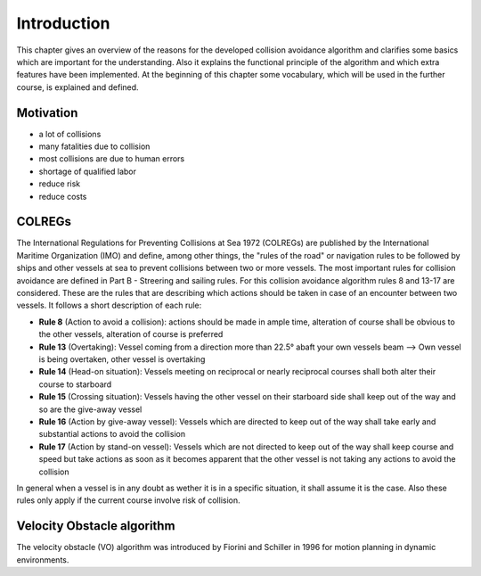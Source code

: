============
Introduction
============
This chapter gives an overview of the reasons for the developed collision avoidance algorithm and clarifies some basics which are important for the understanding.
Also it explains the functional principle of the algorithm and which extra features have been implemented. At the beginning of this chapter some vocabulary, which will
be used in the further course, is explained and defined.

Motivation
----------

- a lot of collisions
- many fatalities due to collision
- most collisions are due to human errors
- shortage of qualified labor
- reduce risk
- reduce costs

COLREGs
-------
The International Regulations for Preventing Collisions at Sea 1972 (COLREGs) are published
by the International Maritime Organization (IMO) and define, among other things, the "rules of the road"
or navigation rules to be followed by ships and other vessels at sea to prevent collisions between two or more vessels.
The most important rules for collision avoidance are defined in Part B - Streering and sailing rules.
For this collision avoidance algorithm rules 8 and 13-17 are considered. These are the rules that are describing
which actions should be taken in case of an encounter between two vessels. It follows a short description of each rule:

- **Rule 8** (Action to avoid a collision): actions should be made in ample time, alteration of course shall be obvious to the other vessels, alteration of course is preferred
- **Rule 13** (Overtaking): Vessel coming from a direction more than 22.5° abaft your own vessels beam --> Own vessel is being overtaken, other vessel is overtaking
- **Rule 14** (Head-on situation): Vessels meeting on reciprocal or nearly reciprocal courses shall both alter their course to starboard
- **Rule 15** (Crossing situation): Vessels having the other vessel on their starboard side shall keep out of the way and so are the give-away vessel
- **Rule 16** (Action by give-away vessel): Vessels which are directed to keep out of the way shall take early and substantial actions to avoid the collision
- **Rule 17** (Action by stand-on vessel): Vessels which are not directed to keep out of the way shall keep course and speed but take actions as soon as it becomes apparent that the other vessel is not taking any actions to avoid the collision

In general when a vessel is in any doubt as wether it is in a specific situation, it shall assume it is the case. Also these rules only apply if the current course involve risk
of collision. 

Velocity Obstacle algorithm
---------------------------
The velocity obstacle (VO) algorithm was introduced by Fiorini and Schiller in 1996 for motion planning in dynamic environments. 


